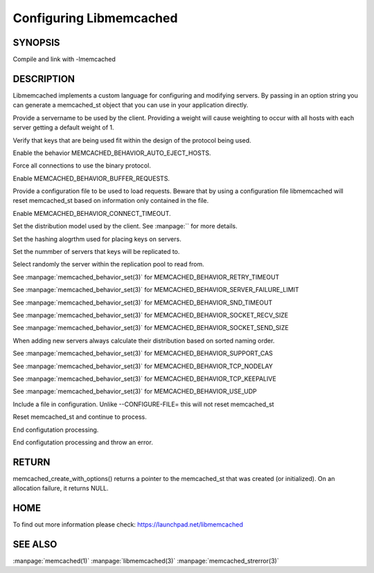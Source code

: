 ========================
Configuring Libmemcached
========================

-------- 
SYNOPSIS 
--------


.. c:function:: memcached_st *memcached_create_with_options(const char *string, size_t string_length)


.. c:function:: memcached_return_t libmemcached_check_configuration(const char *option_string, size_t length, char *error_buffer, size_t error_buffer_size)

Compile and link with -lmemcached



-----------
DESCRIPTION
-----------

Libmemcached implements a custom language for configuring and modifying
servers. By passing in an option string you can generate a memcached_st object
that you can use in your application directly.


.. describe:: --SERVER=<servername>:<optional_port>/?<optional_weight>

Provide a servername to be used by the client. Providing a weight will cause weighting to occur with all hosts with each server getting a default weight of 1.

.. describe:: --VERIFY-KEY

Verify that keys that are being used fit within the design of the protocol being used.

.. describe:: --AUTO-EJECT_HOSTS

Enable the behavior MEMCACHED_BEHAVIOR_AUTO_EJECT_HOSTS.

.. describe:: --BINARY-PROTOCOL

Force all connections to use the binary protocol.

.. describe:: --BUFFER-REQUESTS

Enable MEMCACHED_BEHAVIOR_BUFFER_REQUESTS.

.. describe:: --CONFIGURE-FILE=

Provide a configuration file to be used to load requests. Beware that by using a configuration file libmemcached will reset memcached_st based on information only contained in the file.

.. describe:: --CONNECT-TIMEOUT=

Enable MEMCACHED_BEHAVIOR_CONNECT_TIMEOUT. 

.. describe:: --DISTRIBUTION=

Set the distribution model used by the client.  See :manpage:`` for more details.

.. describe:: --HASH=

Set the hashing alogrthm used for placing keys on servers.

.. describe:: --HASH-WITH-PREFIX_KEY

.. describe:: --IO-BYTES-WATERMARK=

.. describe:: --IO-KEY-PREFETCH=

.. describe:: --IO-MSG-WATERMARK=

.. describe:: --NOREPLY

.. describe:: --NUMBER-OF-REPLICAS=

Set the nummber of servers that keys will be replicated to.

.. describe:: --POLL-TIMEOUT=

.. describe:: --RANDOMIZE-REPLICA-READ

Select randomly the server within the replication pool to read from.

.. describe:: --RCV-TIMEOUT=

.. describe:: --RETRY-TIMEOUT=

See :manpage:`memcached_behavior_set(3)` for MEMCACHED_BEHAVIOR_RETRY_TIMEOUT

.. describe:: --SERVER-FAILURE-LIMIT=

See :manpage:`memcached_behavior_set(3)` for MEMCACHED_BEHAVIOR_SERVER_FAILURE_LIMIT

.. describe:: --SND-TIMEOUT=

See :manpage:`memcached_behavior_set(3)` for MEMCACHED_BEHAVIOR_SND_TIMEOUT

.. describe:: --SOCKET-RECV-SIZE=

See :manpage:`memcached_behavior_set(3)` for MEMCACHED_BEHAVIOR_SOCKET_RECV_SIZE

.. describe:: --SOCKET-SEND-SIZE=

See :manpage:`memcached_behavior_set(3)` for MEMCACHED_BEHAVIOR_SOCKET_SEND_SIZE

.. describe:: --SORT-HOSTS

When adding new servers always calculate their distribution based on sorted naming order.

.. describe:: --SUPPORT-CAS

See :manpage:`memcached_behavior_set(3)` for MEMCACHED_BEHAVIOR_SUPPORT_CAS

.. describe:: --TCP-NODELAY

See :manpage:`memcached_behavior_set(3)` for MEMCACHED_BEHAVIOR_TCP_NODELAY

.. describe:: --TCP-KEEPALIVE

See :manpage:`memcached_behavior_set(3)` for MEMCACHED_BEHAVIOR_TCP_KEEPALIVE

.. describe:: --TCP-KEEPIDLE

.. describe:: --USE-UDP

See :manpage:`memcached_behavior_set(3)` for MEMCACHED_BEHAVIOR_USE_UDP

.. describe:: --PREFIX-KEY=

.. describe:: INCLUDE

Include a file in configuration. Unlike --CONFIGURE-FILE= this will not reset memcached_st

.. describe:: RESET

Reset memcached_st and continue to process.

.. describe:: END

End configutation processing.

.. describe:: ERROR

End configutation processing and throw an error.


------
RETURN
------


memcached_create_with_options() returns a pointer to the memcached_st that was
created (or initialized).  On an allocation failure, it returns NULL.


----
HOME
----


To find out more information please check:
`https://launchpad.net/libmemcached <https://launchpad.net/libmemcached>`_



--------
SEE ALSO
--------


:manpage:`memcached(1)` :manpage:`libmemcached(3)` :manpage:`memcached_strerror(3)`
